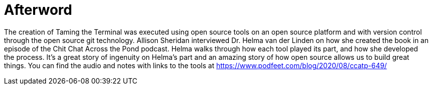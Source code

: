 [[afterword]]
= Afterword

The creation of Taming the Terminal was executed using open source tools on an open source platform and with version control through the open source git technology. Allison Sheridan interviewed Dr. Helma van der Linden on how she created the book in an episode of the Chit Chat Across the Pond podcast. Helma walks through how each tool played its part, and how she developed the process. It's a great story of ingenuity on Helma's part and an amazing story of how open source allows us to build great things. You can find the audio and notes with links to the tools at https://www.podfeet.com/blog/2020/08/ccatp-649/
